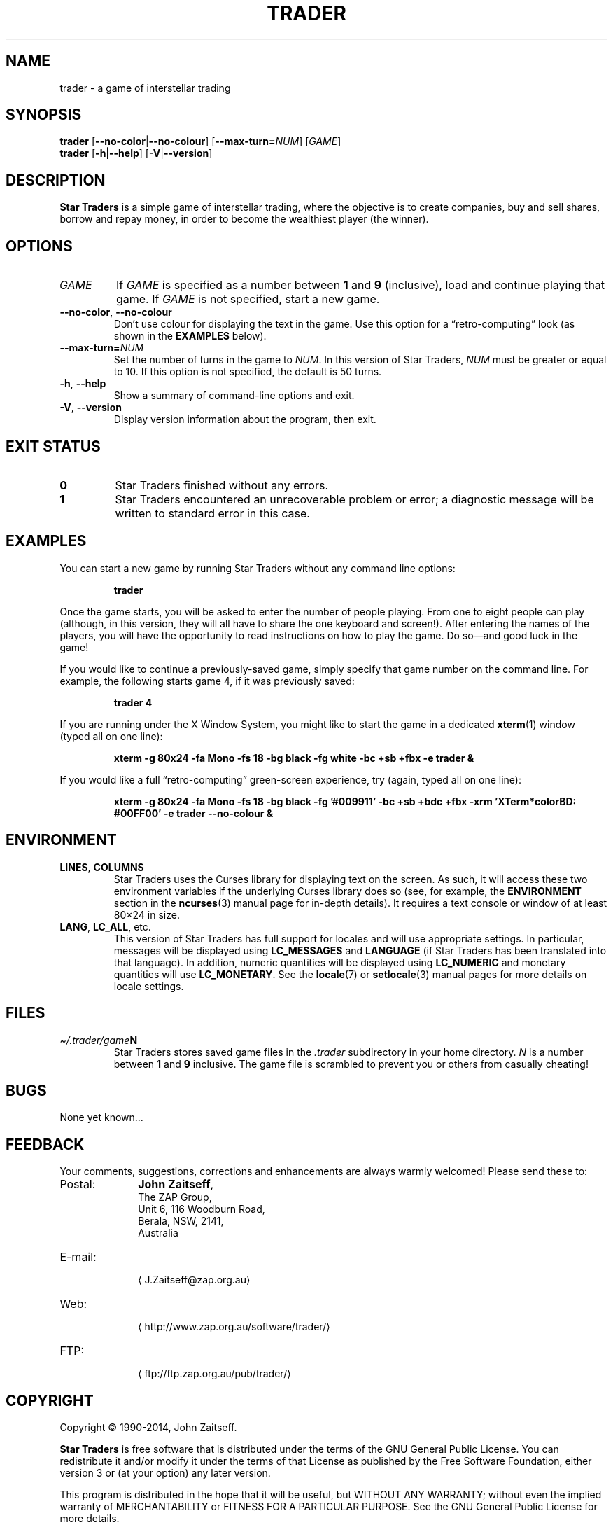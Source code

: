 .\" *********************************************************************
.\" *                                                                   *
.\" *           Star Traders: A Game of Interstellar Trading            *
.\" *              Copyright (C) 1990-2014, John Zaitseff               *
.\" *                                                                   *
.\" *********************************************************************
.\"
.\" Author: John Zaitseff <J.Zaitseff@zap.org.au>
.\" $Id$
.\"
.\" This program is free software: you can redistribute it and/or modify
.\" it under the terms of the GNU General Public License as published by
.\" the Free Software Foundation, either version 3 of the License, or (at
.\" your option) any later version.
.\"
.\" This program is distributed in the hope that it will be useful,
.\" but WITHOUT ANY WARRANTY; without even the implied warranty of
.\" MERCHANTABILITY or FITNESS FOR A PARTICULAR PURPOSE.  See the GNU
.\" General Public License for more details.
.\"
.\" You should have received a copy of the GNU General Public License
.\" along with this program.  If not, see http://www.gnu.org/licenses/.
.\"
.\"
.\" *********************************************************************
.\" Various macros
.\"
.\" Allow hyphenation
.hy 14
.\"
.\" Define .URL, .MTO and .FTP, then try to load the www.tmac version
.de URL
\\$2 \(la\\$1\(ra\\$3
..
.de MTO
\\$2 \(la\\$1\(ra\\$3
..
.de FTP
\\$2 \(la\\$1\(ra\\$3
..
.if \n[.g] .mso www.tmac
.\"
.\" *********************************************************************
.TH TRADER 6 "24th May, 2014" "Unix-like systems"
.SH NAME
trader \- a game of interstellar trading
.\" *********************************************************************
.SH SYNOPSIS
.B trader
.RB [ \-\-no\-color | \-\-no\-colour ]
.RB [ \-\-max\-turn=\c
.IR NUM ]
.RI [ GAME ]
.br
.B trader
.RB [ \-h | \-\-help ]
.RB [ \-V | \-\-version ]
.\" *********************************************************************
.SH DESCRIPTION
\fBStar Traders\fR is a simple game of interstellar trading, where the
objective is to create companies, buy and sell shares, borrow and repay
money, in order to become the wealthiest player (the winner).
.\" *********************************************************************
.SH OPTIONS
.TP
.I GAME
If \fIGAME\fR is specified as a number between \fB1\fR and \fB9\fR
(inclusive), load and continue playing that game.  If \fIGAME\fR is not
specified, start a new game.
.TP
.BR \-\-no\-color ", " \-\-no\-colour
Don't use colour for displaying the text in the game.  Use this option
for a \*(lqretro-computing\*(rq look (as shown in the
.B EXAMPLES
below).
.TP
.BI \-\-max\-turn= NUM
Set the number of turns in the game to \fINUM\fR.  In this version of
Star Traders, \fINUM\fR must be greater or equal to 10.  If this option
is not specified, the default is 50 turns.
.TP
.BR \-h ", " \-\-help
Show a summary of command-line options and exit.
.TP
.BR \-V ", " \-\-version
Display version information about the program, then exit.
.\" *********************************************************************
.SH "EXIT STATUS"
.TP
.B 0
Star Traders finished without any errors.
.TP
.B 1
Star Traders encountered an unrecoverable problem or error; a diagnostic
message will be written to standard error in this case.
.\" *********************************************************************
.SH EXAMPLES
You can start a new game by running Star Traders without any command line
options:
.RS
.sp
.B trader
.sp
.RE
Once the game starts, you will be asked to enter the number of people
playing.  From one to eight people can play (although, in this version,
they will all have to share the one keyboard and screen!).  After
entering the names of the players, you will have the opportunity to read
instructions on how to play the game.  Do so\(emand good luck in the
game!
.PP
If you would like to continue a previously-saved game, simply specify
that game number on the command line.  For example, the following starts
game 4, if it was previously saved:
.RS
.sp
.B trader 4
.sp
.RE
If you are running under the X Window System, you might like to start the
game in a dedicated
.BR xterm (1)
window (typed all on one line):
.RS
.sp
.nh
.na
.B "xterm \-g 80x24 \-fa Mono \-fs 18 \-bg black \-fg white \-bc +sb +fbx \-e trader &"
.ad
.hy 14
.sp
.RE
If you would like a full \*(lqretro-computing\*(rq green-screen
experience, try (again, typed all on one line):
.RS
.sp
.nh
.na
.B "xterm \-g 80x24 \-fa Mono \-fs 18 \-bg black \-fg '#009911' \-bc +sb +bdc +fbx \-xrm 'XTerm*colorBD: #00FF00' \-e trader \-\-no\-colour &"
.ad
.hy 14
.sp
.RE
.\" *********************************************************************
.SH ENVIRONMENT
.TP
.BR LINES ", " COLUMNS
Star Traders uses the Curses library for displaying text on the screen.
As such, it will access these two environment variables if the underlying
Curses library does so (see, for example, the \fBENVIRONMENT\fR section
in the
.BR ncurses (3)
manual page for in-depth details).  It requires a text console or window
of at least 80\(mu24 in size.
.TP
.BR LANG ", " LC_ALL ", etc."
This version of Star Traders has full support for locales and will use
appropriate settings.  In particular, messages will be displayed using
\fBLC_MESSAGES\fR and \fBLANGUAGE\fR (if Star Traders has been translated
into that language).  In addition, numeric quantities will be displayed
using \fBLC_NUMERIC\fR and monetary quantities will use
\fBLC_MONETARY\fR.  See the
.BR locale (7)
or
.BR setlocale (3)
manual pages for more details on locale settings.
.\" *********************************************************************
.SH FILES
.TP
.IB \(ti/.trader/game N
Star Traders stores saved game files in the \fI.trader\fR subdirectory in
your home directory.  \fIN\fR is a number between \fB1\fR and \fB9\fR
inclusive.  The game file is scrambled to prevent you or others from
casually cheating!
.\" *********************************************************************
.SH BUGS
None yet known...
.\" *********************************************************************
.SH FEEDBACK
Your comments, suggestions, corrections and enhancements are always
warmly welcomed!  Please send these to:
.IP Postal: 10n
\fBJohn Zaitseff\fR,
.br
The ZAP Group,
.br
Unit 6, 116 Woodburn Road,
.br
Berala, NSW, 2141,
.br
Australia
.IP E-mail: 10n
.MTO J.Zaitseff@zap.org.au
.PD 0
.IP Web: 10n
.URL http://www.zap.org.au/software/trader/
.IP FTP: 10n
.FTP ftp://ftp.zap.org.au/pub/trader/
.PD
.PP
.\" *********************************************************************
.SH COPYRIGHT
Copyright \(co 1990\-2014, John Zaitseff.
.PP
\fBStar Traders\fR is free software that is distributed under the terms
of the GNU General Public License.  You can redistribute it and/or modify
it under the terms of that License as published by the Free Software
Foundation, either version 3 or (at your option) any later version.
.PP
This program is distributed in the hope that it will be useful, but
WITHOUT ANY WARRANTY; without even the implied warranty of
MERCHANTABILITY or FITNESS FOR A PARTICULAR PURPOSE.  See the GNU General
Public License for more details.
.PP
You should have received a copy of the GNU General Public License along
with this program.  If not, see the
.URL http://www.gnu.org/licenses/ "GNU licenses web page" .
.PP
Even though the GNU General Public License does \fInot\fR require you to
send your modifications back to the author, it is considered \*(lqgood
form\*(rq to do so, as this allows your modifications to be incorporated
into future versions of the program, allowing others to benefit from
them.
.\" *********************************************************************
.SH HISTORY
The original (and very primitive) Star Traders game was written by
S.\~J\. Singer in 1984 using Altair Basic.  This was modified for
Microsoft Basic (MBASIC) running under the CP/M-80 operating system by
John Zaitseff and released on 7th March, 1988.
.PP
Star Traders was then completely rewritten in 1990 for the
Australian-designed 8-bit MicroBee computer running CP/M-80 on a Zilog
Z80 processor, using Turbo Pascal 3.01a.  Essentially, only the name of
the game and some of the ideas were retained in this version.  Version
4.1 of Star Traders was released on 1st August, 1991.
.PP
In 1992, it was recompiled for the NEC Advanced Personal Computer (with
8-inch floppy drives!) running CP/M-86 on an 8086 processor, using Turbo
Pascal 2.0.  This version had colour added to it in the form of ANSI
escape sequences; version 4.4 was released on 2nd August, 1993.
.PP
The next version came in 1993, when the program was recompiled to run on
IBM-compatible machines running MS-DOS and ANSI.SYS.  Turbo Pascal 6.0
was used for this.  The ANSI escape sequences were slightly different
under MS-DOS than under the NEC, in that the NEC supported a number of
extra character attributes.  In other words, the MS-DOS version looked
worse than the one running under CP/M-86!
.PP
Star Traders was recompiled again in 1994 for IBM-compatible machines
with VGA/EGA/CGA video graphics adapters.  The output routines were
recoded to use a \*(lqwindowed\*(rq look.  Borland Pascal 7.0 was used
for this purpose, along with a number of text window manipulation
modules.  Version 5.4 was released on 1st June, 1994.
.PP
In 1995, Star Traders was completely rewritten for the 16-bit Microsoft
Windows 3.1 graphical environment.  Microsoft Visual Basic 3.0 was used
for this purpose.  Although completely rewritten, the original algorithms
were reused from previous versions.  Version 6.0 of the game was released
on 15th September, 1995.
.PP
Star Traders was then to languish until almost 16 years later... when the
game was rewritten once again, this time in the C programming language.
Version 7.0 was released on 25th July, 2011 for Unix-like operating
systems such as Linux, with subsequent releases to add features and
correct bugs.  Now you, too, can run this small piece of computing
history!
.\" *********************************************************************
.SH "SEE ALSO"
.URL http://www.zap.org.au/software/trader/ "Star Traders home page"
.\" *********************************************************************
.\" End of file
